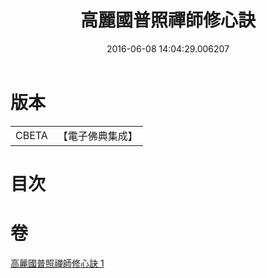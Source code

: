 #+TITLE: 高麗國普照禪師修心訣 
#+DATE: 2016-06-08 14:04:29.006207

* 版本
 |     CBETA|【電子佛典集成】|

* 目次

* 卷
[[file:KR6q0097_001.txt][高麗國普照禪師修心訣 1]]

